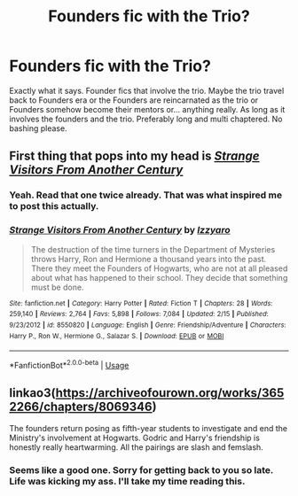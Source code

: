 #+TITLE: Founders fic with the Trio?

* Founders fic with the Trio?
:PROPERTIES:
:Author: Urmi99
:Score: 1
:DateUnix: 1592294890.0
:DateShort: 2020-Jun-16
:FlairText: Request
:END:
Exactly what it says. Founder fics that involve the trio. Maybe the trio travel back to Founders era or the Founders are reincarnated as the trio or Founders somehow become their mentors or... anything really. As long as it involves the founders and the trio. Preferably long and multi chaptered. No bashing please.


** First thing that pops into my head is [[https://www.fanfiction.net/s/8550820/1/Strange-Visitors-From-Another-Century][/Strange Visitors From Another Century/]]
:PROPERTIES:
:Author: Vercalos
:Score: 2
:DateUnix: 1592295101.0
:DateShort: 2020-Jun-16
:END:

*** Yeah. Read that one twice already. That was what inspired me to post this actually.
:PROPERTIES:
:Author: Urmi99
:Score: 1
:DateUnix: 1592295200.0
:DateShort: 2020-Jun-16
:END:


*** [[https://www.fanfiction.net/s/8550820/1/][*/Strange Visitors From Another Century/*]] by [[https://www.fanfiction.net/u/2740971/Izzyaro][/Izzyaro/]]

#+begin_quote
  The destruction of the time turners in the Department of Mysteries throws Harry, Ron and Hermione a thousand years into the past. There they meet the Founders of Hogwarts, who are not at all pleased about what has happened to their school. They decide that something must be done.
#+end_quote

^{/Site/:} ^{fanfiction.net} ^{*|*} ^{/Category/:} ^{Harry} ^{Potter} ^{*|*} ^{/Rated/:} ^{Fiction} ^{T} ^{*|*} ^{/Chapters/:} ^{28} ^{*|*} ^{/Words/:} ^{259,140} ^{*|*} ^{/Reviews/:} ^{2,764} ^{*|*} ^{/Favs/:} ^{5,898} ^{*|*} ^{/Follows/:} ^{7,084} ^{*|*} ^{/Updated/:} ^{2/15} ^{*|*} ^{/Published/:} ^{9/23/2012} ^{*|*} ^{/id/:} ^{8550820} ^{*|*} ^{/Language/:} ^{English} ^{*|*} ^{/Genre/:} ^{Friendship/Adventure} ^{*|*} ^{/Characters/:} ^{Harry} ^{P.,} ^{Ron} ^{W.,} ^{Hermione} ^{G.,} ^{Salazar} ^{S.} ^{*|*} ^{/Download/:} ^{[[http://www.ff2ebook.com/old/ffn-bot/index.php?id=8550820&source=ff&filetype=epub][EPUB]]} ^{or} ^{[[http://www.ff2ebook.com/old/ffn-bot/index.php?id=8550820&source=ff&filetype=mobi][MOBI]]}

--------------

*FanfictionBot*^{2.0.0-beta} | [[https://github.com/tusing/reddit-ffn-bot/wiki/Usage][Usage]]
:PROPERTIES:
:Author: FanfictionBot
:Score: 1
:DateUnix: 1592295841.0
:DateShort: 2020-Jun-16
:END:


** linkao3([[https://archiveofourown.org/works/3652266/chapters/8069346]])

The founders return posing as fifth-year students to investigate and end the Ministry's involvement at Hogwarts. Godric and Harry's friendship is honestly really heartwarming. All the pairings are slash and femslash.
:PROPERTIES:
:Author: karlkarp
:Score: 1
:DateUnix: 1592442272.0
:DateShort: 2020-Jun-18
:END:

*** Seems like a good one. Sorry for getting back to you so late. Life was kicking my ass. I'll take my time reading this.
:PROPERTIES:
:Author: Urmi99
:Score: 1
:DateUnix: 1593502719.0
:DateShort: 2020-Jun-30
:END:
